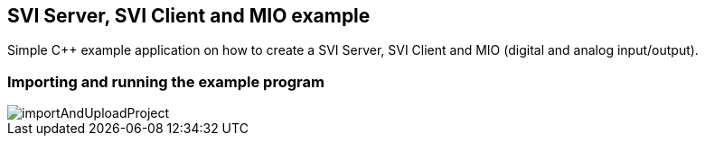 == SVI Server, SVI Client and MIO example

Simple C++ example application on how to create a SVI Server, SVI Client and MIO (digital and analog input/output).

=== Importing and running the example program

image::importAndUploadProject.gif[]



